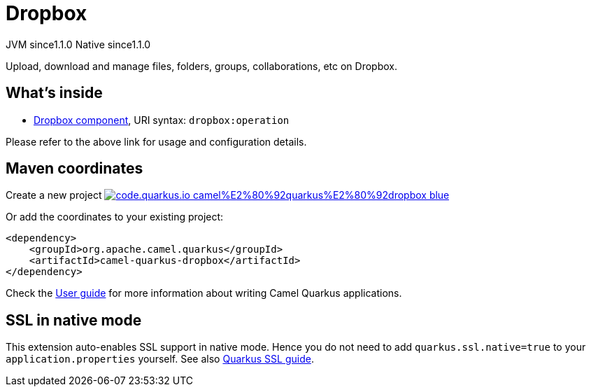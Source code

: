 // Do not edit directly!
// This file was generated by camel-quarkus-maven-plugin:update-extension-doc-page
= Dropbox
:linkattrs:
:cq-artifact-id: camel-quarkus-dropbox
:cq-native-supported: true
:cq-status: Stable
:cq-status-deprecation: Stable
:cq-description: Upload, download and manage files, folders, groups, collaborations, etc on Dropbox.
:cq-deprecated: false
:cq-jvm-since: 1.1.0
:cq-native-since: 1.1.0

[.badges]
[.badge-key]##JVM since##[.badge-supported]##1.1.0## [.badge-key]##Native since##[.badge-supported]##1.1.0##

Upload, download and manage files, folders, groups, collaborations, etc on Dropbox.

== What's inside

* xref:{cq-camel-components}::dropbox-component.adoc[Dropbox component], URI syntax: `dropbox:operation`

Please refer to the above link for usage and configuration details.

== Maven coordinates

Create a new project image:https://img.shields.io/badge/code.quarkus.io-camel%E2%80%92quarkus%E2%80%92dropbox-blue.svg?logo=quarkus&logoColor=white&labelColor=3678db&color=e97826[link="https://code.quarkus.io/?extension-search=camel-quarkus-dropbox", window="_blank"]

Or add the coordinates to your existing project:

[source,xml]
----
<dependency>
    <groupId>org.apache.camel.quarkus</groupId>
    <artifactId>camel-quarkus-dropbox</artifactId>
</dependency>
----

Check the xref:user-guide/index.adoc[User guide] for more information about writing Camel Quarkus applications.

== SSL in native mode

This extension auto-enables SSL support in native mode. Hence you do not need to add
`quarkus.ssl.native=true` to your `application.properties` yourself. See also
https://quarkus.io/guides/native-and-ssl[Quarkus SSL guide].
